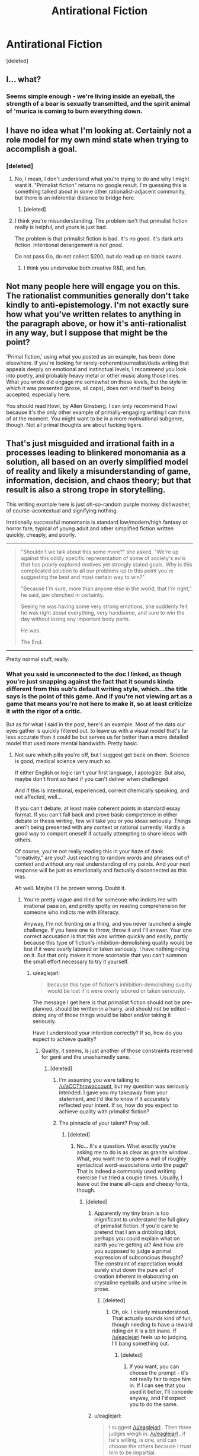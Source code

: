 #+TITLE: Antirational Fiction

* Antirational Fiction
:PROPERTIES:
:Score: 0
:DateUnix: 1456468266.0
:DateShort: 2016-Feb-26
:END:
[deleted]


** I... what?
:PROPERTIES:
:Author: masterax2000
:Score: 15
:DateUnix: 1456476053.0
:DateShort: 2016-Feb-26
:END:

*** Seems simple enough - we're living inside an eyeball, the strength of a bear is sexually transmitted, and the spirit animal of 'murica is coming to burn everything down.
:PROPERTIES:
:Author: noggin-scratcher
:Score: 3
:DateUnix: 1456748638.0
:DateShort: 2016-Feb-29
:END:


** I have no idea what I'm looking at. Certainly not a role model for my own mind state when trying to accomplish a goal.
:PROPERTIES:
:Author: Roxolan
:Score: 10
:DateUnix: 1456475030.0
:DateShort: 2016-Feb-26
:END:

*** [deleted]
:PROPERTIES:
:Score: -1
:DateUnix: 1456476006.0
:DateShort: 2016-Feb-26
:END:

**** No, I mean, I don't understand what you're trying to do and why I might want it. "Primalist fiction" returns no google result. I'm guessing this is something talked about in some other rationalist-adjacent community, but there is an inferential distance to bridge here.
:PROPERTIES:
:Author: Roxolan
:Score: 9
:DateUnix: 1456479380.0
:DateShort: 2016-Feb-26
:END:

***** [deleted]
:PROPERTIES:
:Score: -7
:DateUnix: 1456505983.0
:DateShort: 2016-Feb-26
:END:


**** I think you're misunderstanding. The problem isn't that primalist fiction really is helpful, and yours is just bad.

The problem is that primalist fiction is bad. It's no good. It's dark arts fiction. Intentional derangement is /not good./

Do not pass Go, do not collect $200, but do read up on black swans.
:PROPERTIES:
:Author: callmebrotherg
:Score: 10
:DateUnix: 1456477730.0
:DateShort: 2016-Feb-26
:END:

***** I think you undervalue both creative R&D, and fun.
:PROPERTIES:
:Author: wendigo_days
:Score: -1
:DateUnix: 1456479420.0
:DateShort: 2016-Feb-26
:END:


** Not many people here will engage you on this. The rationalist communities generally don't take kindly to anti-epistemology. I'm not exactly sure how what you've written relates to anything in the paragraph above, or how it's anti-rationalist in any way, but I suppose that might be the point?

'Primal fiction,' using what you posted as an example, has been done elsewhere. If you're looking for rarely-coherent/surrealist/dada writing that appeals deeply on emotional and instinctual levels, I recommend you look into poetry, and probably heavy metal or other music along those lines. What you wrote did engage me somewhat on those levels, but the style in which it was presented (prose, all caps), does not lend itself to being accepted, especially here.

You should read Howl, by Allen Ginsberg. I can only recommend Howl because it's the only other example of primally-engaging writing I can think of at the moment. You might want to be in a more motivational subgenre, though. Not all primal thoughts are about fucking tigers.
:PROPERTIES:
:Author: Transfuturist
:Score: 9
:DateUnix: 1456509020.0
:DateShort: 2016-Feb-26
:END:


** That's just misguided and irrational faith in a processes leading to blinkered monomania as a solution, all based on an overly simplified model of reality and likely a misunderstanding of game, information, decision, and chaos theory; but that result is also a strong trope in storytelling.

This writing example here is just oh-so-random purple monkey dishwasher, of course--acontextual and signifying nothing.

Irrationally successful monomania is standard low/modern/high fantasy or horror fare, typical of young adult and other simplified fiction written quickly, cheaply, and poorly.

--------------

#+begin_quote
  "Shouldn't we talk about this some more?" she asked. "We're up against this oddly specific representation of some of society's evils that has poorly explored motives yet strongly stated goals. Why is this complicated solution to all our problems up to this point you're suggesting the best and most certain way to win?"

  "Because I'm sure, more than anyone else in the world, that I'm right," he said, jaw clenched in certainty.

  Seeing he was having some very strong emotions, she suddenly felt he was right about everything, very handsome, and sure to win the day without losing any important body parts.

  He was.

  The End.
#+end_quote

--------------

Pretty normal stuff, really.
:PROPERTIES:
:Author: TimeLoopedPowerGamer
:Score: 13
:DateUnix: 1456476153.0
:DateShort: 2016-Feb-26
:END:

*** What you said is unconnected to the doc I linked, as though you're just snapping against the fact that it sounds kinda different from this sub's default writing style, which...the title says is the point of this game. And if you're not viewing art as a game that means you're not here to make it, so at least criticize it with the rigor of a critic.

But as for what I said in the post, here's an example. Most of the data our eyes gather is quickly filtered out, to leave us with a visual model that's far less accurate than it could be but serves us far better than a more detailed model that used more mental bandwidth. Pretty basic.
:PROPERTIES:
:Author: wendigo_days
:Score: -5
:DateUnix: 1456479117.0
:DateShort: 2016-Feb-26
:END:

**** Not sure which pills you're off, but I suggest get back on them. Science is good, medical science very much so.

If either English or logic isn't your first language, I apologize. But also, maybe don't front so hard if you can't deliver when challenged.

And if this is intentional, experienced, correct chemically speaking, and not affected, well...

If you can't debate, at least make coherent points in standard essay format. If you can't fall back and prove basic competence in either debate or thesis writing, few will take you or you ideas seriously. Things aren't being presented with any context or rational currently. Hardly a good way to comport oneself if actually attempting to share ideas with others.

Of course, you're not really reading this in your haze of dank "creativity," are you? Just reacting to random words and phrases out of context and without any real understanding of my points. And your next response will be just as emotionally and factually disconnected as this was.

Ah well. Maybe I'll be proven wrong. Doubt it.
:PROPERTIES:
:Author: TimeLoopedPowerGamer
:Score: 5
:DateUnix: 1456480683.0
:DateShort: 2016-Feb-26
:END:

***** You're pretty vague and riled for someone who indicts me with irrational passion, and pretty spotty on reading comprehension for someone who indicts me with illiteracy.

Anyway, I'm not fronting on a thing, and you never launched a single challenge. If you have one to throw, throw it and I'll answer. Your one correct accusation is that this was written quickly and easily, partly because this type of fiction's inhibition-demolishing quality would be lost if it were overly labored or taken seriously. I have nothing riding on it. But that only makes it more scornable that you can't summon the small effort necessary to try it yourself.
:PROPERTIES:
:Author: wendigo_days
:Score: 0
:DateUnix: 1456504422.0
:DateShort: 2016-Feb-26
:END:

****** u/eaglejarl:
#+begin_quote
  because this type of fiction's inhibition-demolishing quality would be lost if it were overly labored or taken seriously.
#+end_quote

The message I get here is that primalist fiction should not be pre-planned, should be written in a hurry, and should not be edited -- doing any of those things would be labor and/or taking it seriously.

Have I understood your intention correctly? If so, how do you expect to achieve quality?
:PROPERTIES:
:Author: eaglejarl
:Score: 5
:DateUnix: 1456526467.0
:DateShort: 2016-Feb-27
:END:

******* Quality, it seems, is just another of those constraints reserved for genii and the unashamedly sane.
:PROPERTIES:
:Score: 3
:DateUnix: 1456533187.0
:DateShort: 2016-Feb-27
:END:

******** [deleted]
:PROPERTIES:
:Score: 1
:DateUnix: 1456544526.0
:DateShort: 2016-Feb-27
:END:

********* I'm assuming you were talking to [[/u/aCCThrowaccount]], but my question was seriously intended. I gave you my takeaway from your statement, and I'd like to know if it accurately reflected your intent. If so, how do you expect to achieve quality with primalist fiction?
:PROPERTIES:
:Author: eaglejarl
:Score: 4
:DateUnix: 1456548358.0
:DateShort: 2016-Feb-27
:END:


********* The pinnacle of your talent? Pray tell.
:PROPERTIES:
:Score: 1
:DateUnix: 1456548330.0
:DateShort: 2016-Feb-27
:END:

********** [deleted]
:PROPERTIES:
:Score: 1
:DateUnix: 1456549383.0
:DateShort: 2016-Feb-27
:END:

*********** No... It's a question. What exactly you're asking me to do is as clear as granite window... What, you want me to spew a wall of roughly syntactical word-associations onto the page? That is indeed a commonly used writimg exercise I've tried a couple times. Usually, I leave out the inane all-caps and cheesy fonts, though.
:PROPERTIES:
:Score: 1
:DateUnix: 1456588349.0
:DateShort: 2016-Feb-27
:END:

************ [deleted]
:PROPERTIES:
:Score: 1
:DateUnix: 1456591654.0
:DateShort: 2016-Feb-27
:END:

************* Apparently my tiny brain is too inignificant to understand the full glory of primalist fiction. If you'd care to pretend that I am a dribbling idiot, perhaps you could explain what on earth you're getting at? And how are you supposed to judge a primal expression of subconcious thought? The constraint of expectation would surely shut down the pure act of creation inherent in elaborating on crystaline eyeballs and ursine urine in prose.
:PROPERTIES:
:Score: 2
:DateUnix: 1456593310.0
:DateShort: 2016-Feb-27
:END:

************** [deleted]
:PROPERTIES:
:Score: 1
:DateUnix: 1456593665.0
:DateShort: 2016-Feb-27
:END:

*************** Oh, ok. I clearly misunderstood. That actually sounds kind of fun, though needing to have a reward riding on it is a bit inane. If [[/u/eaglejarl]] feels up to judging, I'll bang something out.
:PROPERTIES:
:Score: 1
:DateUnix: 1456595368.0
:DateShort: 2016-Feb-27
:END:

**************** [deleted]
:PROPERTIES:
:Score: 1
:DateUnix: 1456597748.0
:DateShort: 2016-Feb-27
:END:

***************** If you want, you can choose the prompt - it's not really fair to rope him in. If I can see that you used it better, I'll concede anyway, and I'd expect you to do the same.
:PROPERTIES:
:Score: 1
:DateUnix: 1456598340.0
:DateShort: 2016-Feb-27
:END:


************* u/eaglejarl:
#+begin_quote
  I suggest [[/u/eaglejarl]] . Then three judges weigh in. [[/u/eaglejarl]] , if he's willing, is one, and can choose the others because I trust him to be impartial.
#+end_quote

Thank you for thinking of me, but I do not want to be associated with your competition.
:PROPERTIES:
:Author: eaglejarl
:Score: 2
:DateUnix: 1456724925.0
:DateShort: 2016-Feb-29
:END:


******* [deleted]
:PROPERTIES:
:Score: 0
:DateUnix: 1456551473.0
:DateShort: 2016-Feb-27
:END:

******** That's not actually an answer to my question. I meant it seriously -- did I accurately represent your intent?
:PROPERTIES:
:Author: eaglejarl
:Score: 1
:DateUnix: 1456723253.0
:DateShort: 2016-Feb-29
:END:

********* Rationalism = consciously reasoning through things, which means bringing stuff to conscious attention. (Ofc, practicing rational thought is bound to make your subconscious intuitions more rational.) So antirationalism would be about letting your subconscious do its thing. Running with the current machinery, rather than updating it. So yeah, that's probably about right.

I think primalism/primitivism as an aesthetic is related. It's about satisfying the pleistocene mental ware we have, rather than trying to update it to the environment that it's in currently. Less responsible but potentially more satisfying
:PROPERTIES:
:Author: wendigo_days
:Score: 1
:DateUnix: 1456729406.0
:DateShort: 2016-Feb-29
:END:

********** Rationalism is simply the study of how to most effectively achieve your goals, whatever they might be. It has nothing to do with conscious vs unconscious and if you look at Kahneman or the CFAR curriculum you'll see a lot of discussion on non-conscious mechanisms -- TAPs, System 1, urge propagation, etc. Rationalists accept that being a Vulcan doesn't work and that it's important to use all your resources, logical and emotional.

I would suggest not using the word "antirational". First, because it doesn't mean what you think it means. Second, because it's defined negatively -- the name tells you what it ISN'T, but not what it IS. Similarly, "primitivist" is a bad choice because it's associated with the term "primitive", which is often used pejoratively.

Using something like "subconscious" or "flow-driven" will get you a much better first impression when presenting your ideas.
:PROPERTIES:
:Author: eaglejarl
:Score: 3
:DateUnix: 1456748625.0
:DateShort: 2016-Feb-29
:END:

*********** Be aware though that that's nonstandard usage. The standard definition of rationalism is that it's about logically reasoning through things. Even the techniques you mention are about trying to consciously modify subconscious urges.

Primitivism is a standard term in art that goes back over a century. It matches the use I ascribed it.
:PROPERTIES:
:Author: wendigo_days
:Score: 2
:DateUnix: 1456761126.0
:DateShort: 2016-Feb-29
:END:


******* For this thread, presenting a hard-won heart's treasure would defeat the point of it being an invitation for people to post their own take on antirational fiction, rather than about converting them to mine. That some people are treating it as that, or as a philosophical assault rather than a chill game, isn't my fault. So I do think that was the right way in this case. Beyond that, that's just the heuristic I used. And it intentionally delegates compositional technique to subconscious irretrievability for a post like this. If you think you can conjure a better delirium with more deliberation, try it, and if you succeed, that's good.

I do think editing is often overrated. Too much metacognition can also become paralyzing, which the type of writing you describe could counteract. Both of those are a topic in themselves, though.

As I mention below, it's noticeably different from random words, so there's some degree of quality going on. Whether there are better techniques for doing this type of thing waits on someone to prove it.

Sorry to be kind of vague. Just ask if you want elaboration.
:PROPERTIES:
:Author: wendigo_days
:Score: 0
:DateUnix: 1456559426.0
:DateShort: 2016-Feb-27
:END:


** To clarify, You're asking for the highest cuil story possible yes?

Cuils: [[https://www.youtube.com/watch?v=nfdEdE96En0]]
:PROPERTIES:
:Author: MindsEyePsi
:Score: 3
:DateUnix: 1456776257.0
:DateShort: 2016-Feb-29
:END:

*** Check out this bot: [[https://www.reddit.com/user/writingprompts_ss]] I trawled it at one point and it what it writes can be pretty interesting

Both are a little too chaotic for me though. I think to produce the right effect, it has to stay close enough to coherence that you try to make sense of it, rather than immediately dismissing it as nonsense. But if it then rewards scrutiny with making more sense than it seemed to, that's even more substantial.
:PROPERTIES:
:Author: wendigo_days
:Score: 1
:DateUnix: 1456801462.0
:DateShort: 2016-Mar-01
:END:


** Just a note, I think a lot of people are reading the first page of that thing and not the second.
:PROPERTIES:
:Author: wendigo_days
:Score: 2
:DateUnix: 1456509535.0
:DateShort: 2016-Feb-26
:END:


** Your writing is pretty good.

Trouble is... For neurotypical-esque people, rational thought (even on the level of just “common-sense skepticism”) works markedly better.

Actually, the most important part of "getting shit done" seems to be being able to overcome executive dysfunction: procrastination, bad habits, etc.

So, if you want to write fiction that goes against the classical paragdime of Rational Fiction (understand rules of magic, snap universe in half over knee) you might write something about a main character who Gets Shit Done™.

Write someone who has a superhuman work ethic, incredible introspection, and lots of “skillpower”^{1}. Such a person could, with relatively little epistemological prowess get a lot of shit done, though, say, politics.

So... In essence... Write (the musical depiction of) Alexander Hamilton.

^{1}: Term coined by Yoni Freidhoff M.D. to describe tricks that allow effective dieting --- his thesis in /The Diet Fix/ includes the fact that dieting by willpower is impossible.
:PROPERTIES:
:Author: mhd-hbd
:Score: 2
:DateUnix: 1456729560.0
:DateShort: 2016-Feb-29
:END:

*** Cancel the silly comment I made, I didn't realize you write World is Your Oyster. Please tell Rasmus I still have something really cool coming his way, just to be patient for like a year and a half.
:PROPERTIES:
:Author: wendigo_days
:Score: 1
:DateUnix: 1456731592.0
:DateShort: 2016-Feb-29
:END:

**** I adore silly comments ;) Please don't let my writing career intimidate you.

You're a fan?
:PROPERTIES:
:Author: mhd-hbd
:Score: 1
:DateUnix: 1456732581.0
:DateShort: 2016-Feb-29
:END:

***** I haven't read the whole thing, it has good minds behind it though.
:PROPERTIES:
:Author: wendigo_days
:Score: 1
:DateUnix: 1456735330.0
:DateShort: 2016-Feb-29
:END:

****** *bows*

I plan to continue it soon.
:PROPERTIES:
:Author: mhd-hbd
:Score: 2
:DateUnix: 1456742533.0
:DateShort: 2016-Feb-29
:END:


** By constructing a mental model of reality, do you mean in the way economists use a simplified model of the economy? Or something else? I tried reading your link, but I have no idea what I just read.
:PROPERTIES:
:Author: luminarium
:Score: 1
:DateUnix: 1456536597.0
:DateShort: 2016-Feb-27
:END:


** Jesus Christ dude LOL.
:PROPERTIES:
:Score: 1
:DateUnix: 1456570973.0
:DateShort: 2016-Feb-27
:END:
